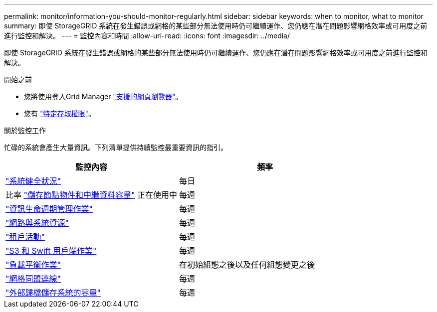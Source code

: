 ---
permalink: monitor/information-you-should-monitor-regularly.html 
sidebar: sidebar 
keywords: when to monitor, what to monitor 
summary: 即使 StorageGRID 系統在發生錯誤或網格的某些部分無法使用時仍可繼續運作、您仍應在潛在問題影響網格效率或可用度之前進行監控和解決。 
---
= 監控內容和時間
:allow-uri-read: 
:icons: font
:imagesdir: ../media/


[role="lead"]
即使 StorageGRID 系統在發生錯誤或網格的某些部分無法使用時仍可繼續運作、您仍應在潛在問題影響網格效率或可用度之前進行監控和解決。

.開始之前
* 您將使用登入Grid Manager link:../admin/web-browser-requirements.html["支援的網頁瀏覽器"]。
* 您有 link:../admin/admin-group-permissions.html["特定存取權限"]。


.關於監控工作
忙碌的系統會產生大量資訊。下列清單提供持續監控最重要資訊的指引。

[cols="1a,1a"]
|===
| 監控內容 | 頻率 


 a| 
link:monitoring-system-health.html["系統健全狀況"]
 a| 
每日



 a| 
比率 link:monitoring-storage-capacity.html["儲存節點物件和中繼資料容量"] 正在使用中
 a| 
每週



 a| 
link:monitoring-information-lifecycle-management.html["資訊生命週期管理作業"]
 a| 
每週



 a| 
link:monitoring-network-connections-and-performance.html["網路與系統資源"]
 a| 
每週



 a| 
link:monitoring-tenant-activity.html["租戶活動"]
 a| 
每週



 a| 
link:monitoring-object-ingest-and-retrieval-rates.html["S3 和 Swift 用戶端作業"]
 a| 
每週



 a| 
link:monitoring-load-balancing-operations.html["負載平衡作業"]
 a| 
在初始組態之後以及任何組態變更之後



 a| 
link:grid-federation-monitor-connections.html["網格同盟連線"]
 a| 
每週



 a| 
link:monitoring-archival-capacity.html["外部歸檔儲存系統的容量"]
 a| 
每週

|===